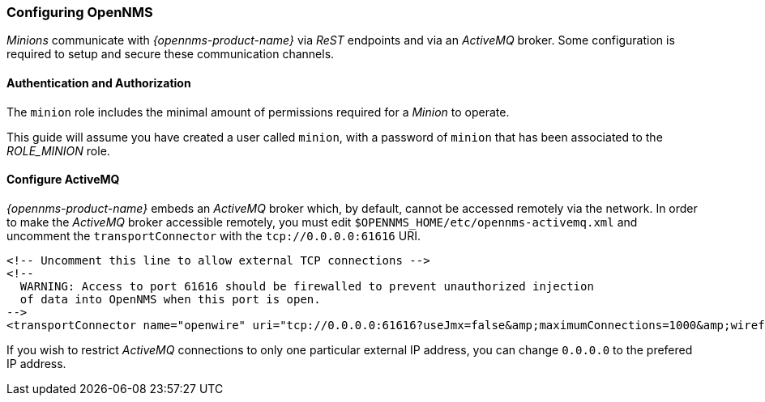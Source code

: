 
// Allow GitHub image rendering
:imagesdir: ../../images

[[gi-install-minion-configure-opennms]]
=== Configuring OpenNMS

_Minions_ communicate with _{opennms-product-name}_ via _ReST_ endpoints and via an _ActiveMQ_ broker.
Some configuration is required to setup and secure these communication channels.

==== Authentication and Authorization

The `minion` role includes the minimal amount of permissions required for a _Minion_ to operate.

This guide will assume you have created a user called `minion`, with a password of `minion` that has been associated to the _ROLE_MINION_ role.

==== Configure ActiveMQ

_{opennms-product-name}_ embeds an _ActiveMQ_ broker which, by default, cannot be accessed remotely via the network.
In order to make the _ActiveMQ_ broker accessible remotely, you must edit `$OPENNMS_HOME/etc/opennms-activemq.xml` and
uncomment the `transportConnector` with the `tcp://0.0.0.0:61616` URI.

[source, xml]
----
<!-- Uncomment this line to allow external TCP connections -->
<!--
  WARNING: Access to port 61616 should be firewalled to prevent unauthorized injection
  of data into OpenNMS when this port is open.
-->
<transportConnector name="openwire" uri="tcp://0.0.0.0:61616?useJmx=false&amp;maximumConnections=1000&amp;wireformat.maxFrameSize=104857600"/>
----

If you wish to restrict _ActiveMQ_ connections to only one particular external IP address, you can change `0.0.0.0` to the prefered IP address.
